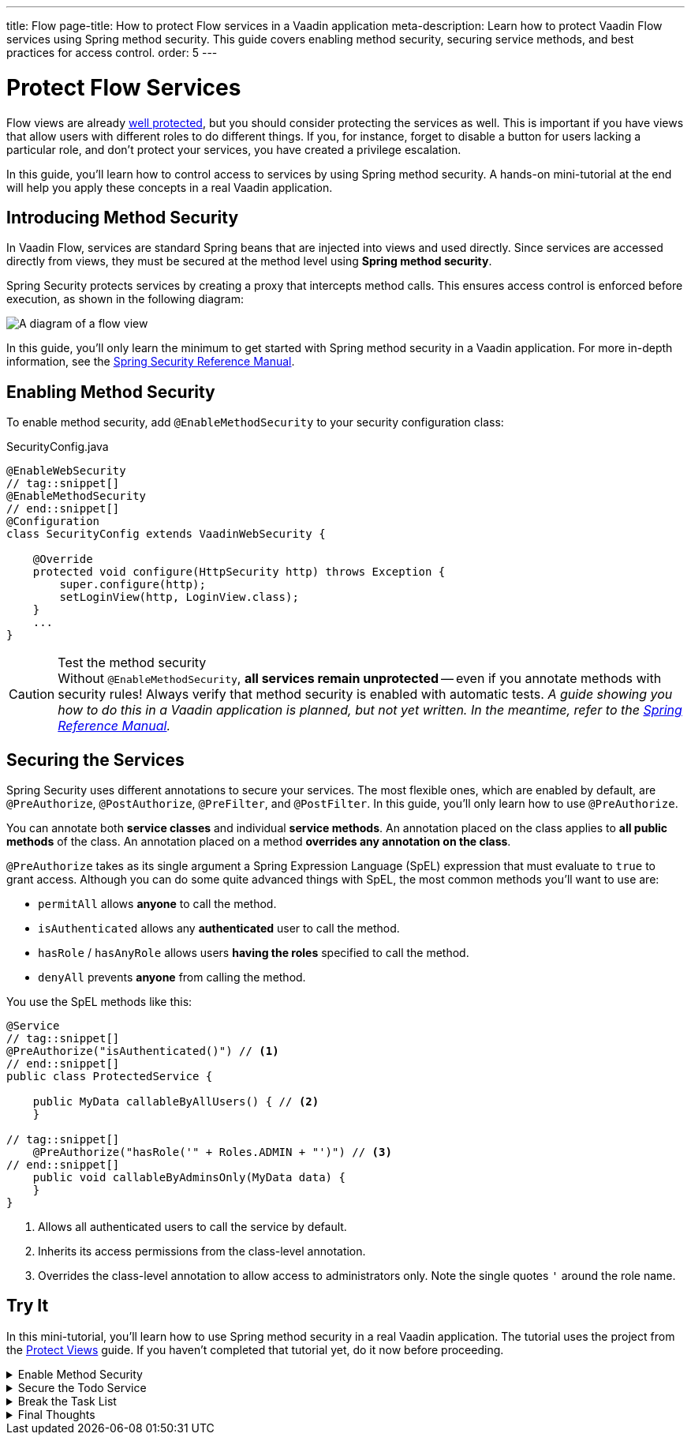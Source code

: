 ---
title: Flow
page-title: How to protect Flow services in a Vaadin application
meta-description: Learn how to protect Vaadin Flow services using Spring method security. This guide covers enabling method security, securing service methods, and best practices for access control.
order: 5
---


= Protect Flow Services
:toclevels: 2

Flow views are already <<../protect-views/flow#,well protected>>, but you should consider protecting the services as well. This is important if you have views that allow users with different roles to do different things. If you, for instance, forget to disable a button for users lacking a particular role, and don't protect your services, you have created a privilege escalation.

In this guide, you'll learn how to control access to services by using Spring method security. A hands-on mini-tutorial at the end will help you apply these concepts in a real Vaadin application.


== Introducing Method Security

In Vaadin Flow, services are standard Spring beans that are injected into views and used directly. Since services are accessed directly from views, they must be secured at the method level using *Spring method security*.

Spring Security protects services by creating a proxy that intercepts method calls. This ensures access control is enforced before execution, as shown in the following diagram:

image::images/method-security.png[A diagram of a flow view, a proxy, a method interceptor, and a service.]

In this guide, you'll only learn the minimum to get started with Spring method security in a Vaadin application. For more in-depth information, see the https://docs.spring.io/spring-security/reference/servlet/authorization/method-security.html[Spring Security Reference Manual].


== Enabling Method Security

To enable method security, add [annotationname]`@EnableMethodSecurity` to your security configuration class:

.SecurityConfig.java
[source,java]
----
@EnableWebSecurity
// tag::snippet[]
@EnableMethodSecurity
// end::snippet[]
@Configuration
class SecurityConfig extends VaadinWebSecurity {

    @Override
    protected void configure(HttpSecurity http) throws Exception {
        super.configure(http);
        setLoginView(http, LoginView.class);
    }
    ...
}
----

.Test the method security
[CAUTION]
Without [annotationname]`@EnableMethodSecurity`, *all services remain unprotected* -- even if you annotate methods with security rules! Always verify that method security is enabled with automatic tests.  _A guide showing you how to do this in a Vaadin application is planned, but not yet written. In the meantime, refer to the https://docs.spring.io/spring-security/reference/servlet/test/method.html[Spring Reference Manual]._


== Securing the Services

Spring Security uses different annotations to secure your services. The most flexible ones, which are enabled by default, are [annotationname]`@PreAuthorize`, [annotationname]`@PostAuthorize`, [annotationname]`@PreFilter`, and [annotationname]`@PostFilter`. In this guide, you'll only learn how to use [annotationname]`@PreAuthorize`.

You can annotate both *service classes* and individual *service methods*. An annotation placed on the class applies to *all public methods* of the class. An annotation placed on a method *overrides any annotation on the class*.

[annotationname]`@PreAuthorize` takes as its single argument a Spring Expression Language (SpEL) expression that must evaluate to `true` to grant access. Although you can do some quite advanced things with SpEL, the most common methods you'll want to use are:

* `permitAll` allows *anyone* to call the method.
* `isAuthenticated` allows any *authenticated* user to call the method.
* `hasRole` / `hasAnyRole` allows users *having the roles* specified to call the method.
* `denyAll` prevents *anyone* from calling the method.

You use the SpEL methods like this:

[source,java]
----
@Service
// tag::snippet[]
@PreAuthorize("isAuthenticated()") // <1>
// end::snippet[]
public class ProtectedService {

    public MyData callableByAllUsers() { // <2>
    }

// tag::snippet[]
    @PreAuthorize("hasRole('" + Roles.ADMIN + "')") // <3>
// end::snippet[]
    public void callableByAdminsOnly(MyData data) {
    }
}
----
<1> Allows all authenticated users to call the service by default.
<2> Inherits its access permissions from the class-level annotation.
<3> Overrides the class-level annotation to allow access to administrators only. Note the single quotes `'` around the role name.


[.collapsible-list]
== Try It

In this mini-tutorial, you'll learn how to use Spring method security in a real Vaadin application. The tutorial uses the project from the <<../protect-views/flow#try-it,Protect Views>> guide. If you haven't completed that tutorial yet, do it now before proceeding.


.Enable Method Security
[%collapsible]
====
Add [annotationname]`@EnableMethodSecurity` to [classname]`SecurityConfig`:

.SecurityConfig.java
[source,java]
----
@EnableWebSecurity
// tag::snippet[]
@EnableMethodSecurity
// end::snippet[]
@Configuration
class SecurityConfig extends VaadinWebSecurity {
    ...
}
----
====


.Secure the Todo Service
[%collapsible]
====
In an earlier tutorial, you made the task list read-only for users, allowing only admins to create tasks.

Open [classname]`TodoService` and add [annotationname]`@PreAuthorize` annotations like this:

.TodoService.java
[source,java]
----
@Service
// tag::snippet[]
@PreAuthorize("isAuthenticated()")
// end::snippet[]
@Transactional(propagation = Propagation.REQUIRES_NEW)
public class TodoService {
    ...

// tag::snippet[]
    @PreAuthorize("hasRole('" + Roles.ADMIN + "')")
// end::snippet[]
    public void createTodo(String description, @Nullable LocalDate dueDate) {
        // ...
    }

    public List<Todo> list(Pageable pageable) {
        // ...
    }
}
----

Restart the application and open your browser at: http://localhost:8080

Log in as `ADMIN` and create some tasks. Everything should work as before.
====


.Break the Task List
[%collapsible]
====
To see that the service is actually protected, you're going to break the task list. Open [classname]`TodoView` and comment out the lines that check whether the user is an admin or not:

.TodoView.java
[source,java]
----
@Route("")
@PageTitle("Task List")
@Menu(order = 0, icon = "vaadin:clipboard-check", title = "Task List")
@PermitAll
public class TodoView extends Main {

    public TodoView(TodoService todoService, Clock clock,
            AuthenticationContext authenticationContext) {

        // The rest of the constructor omitted

// tag::snippet[]
        //if (authenticationContext.hasRole(Roles.ADMIN)) {
// end::snippet[]
            add(new ViewToolbar("Task List",
                ViewToolbar.group(description, dueDate, createBtn))); 
// tag::snippet[]
        //} else {
        //    add(new ViewToolbar("Task List")); 
        //}
// end::snippet[]
        add(todoGrid);
    }
    ...
}
----
Then go back to the browser, logout, and login as `USER`. If you now try to create a task, you should get an error message.

Now change `TodoView()` back again by removing the comments.
// TODO This should be replaced with an integration test that checks the security.
====


.Final Thoughts
[%collapsible]
====
Your Vaadin application now has both secure views and secure services. However, it still uses *in-memory authentication*. You should replace it with a stronger storage mechanism.
// TODO Add link to our own guides once they have been written. Should cover UserDetailsService and Control Center.

[NOTE]
A guide showing you how to do this in a Vaadin application is planned, but not yet written. In the meantime, refer to the https://docs.spring.io/spring-security/reference/servlet/authentication/passwords/storage.html[Spring Security Reference Manual].

====